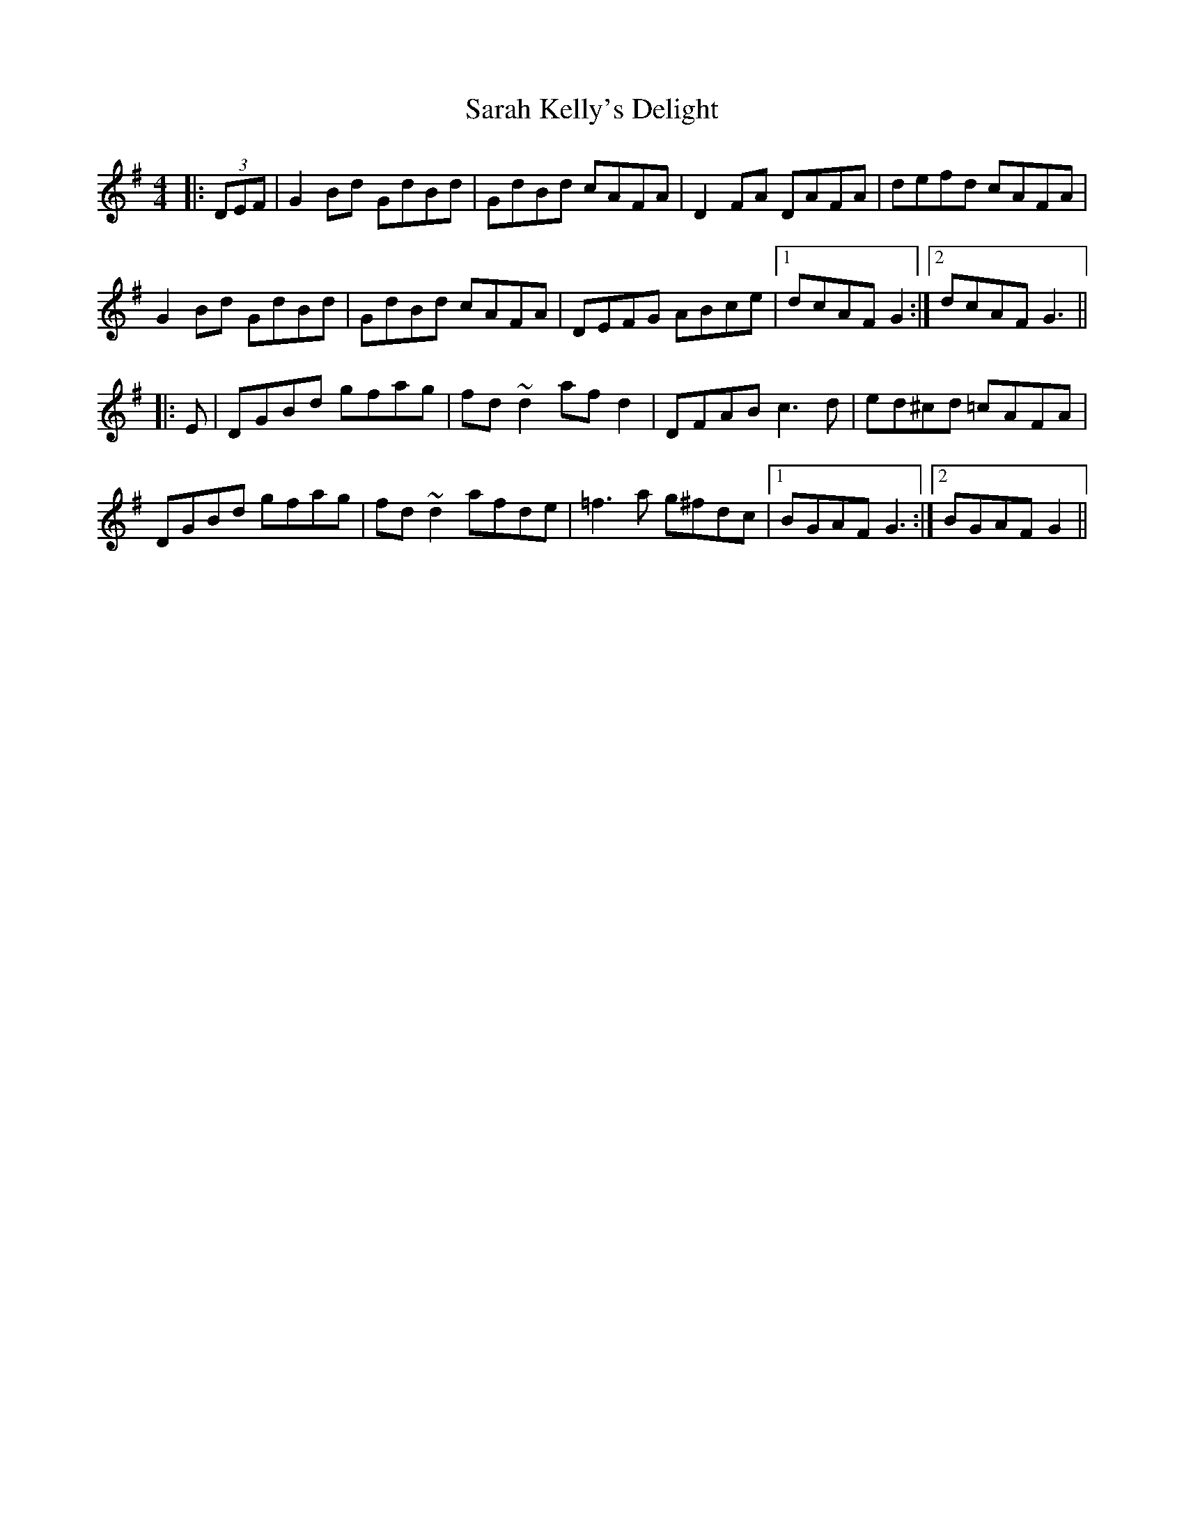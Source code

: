 X: 35955
T: Sarah Kelly's Delight
R: reel
M: 4/4
K: Gmajor
|:(3DEF|G2Bd GdBd|GdBd cAFA|D2FA DAFA|defd cAFA|
G2Bd GdBd|GdBd cAFA|DEFG ABce|1 dcAF G2:|2 dcAF G3||
|:E|DGBd gfag|fd~d2 afd2|DFAB c3d|ed^cd =cAFA|
DGBd gfag|fd~d2 afde|=f3a g^fdc|1 BGAF G3:|2 BGAF G2||

